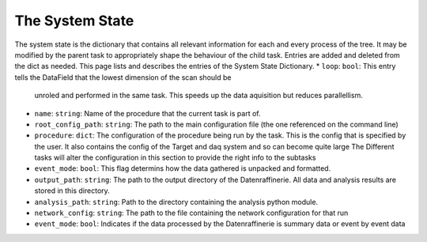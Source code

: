 The System State
================

The system state is the dictionary that contains all relevant information for each and every process of the 
tree. It may be modified by the parent task to appropriately shape the behaviour of the child task. Entries
are added and deleted from the dict as needed. This page lists and describes the entries of the System State
Dictionary.
* ``loop``: ``bool``: This entry tells the DataField that the lowest dimension of the scan should be 
  unroled and performed in the same task. This speeds up the data aquisition but reduces parallellism.
* ``name``: ``string``: Name of the procedure that the current task is part of.
* ``root_config_path``: ``string``: The path to the main configuration file (the one referenced on the command line)
* ``procedure``: ``dict``: The configuration of the procedure being run by the task. This is the config that is
  specified by the user. It also contains the config of the Target and daq system and so can become quite large
  The Different tasks will alter the configuration in this section to provide the right info to the subtasks
* ``event_mode``: ``bool``: This flag determins how the data gathered is unpacked and formatted.
* ``output_path``: ``string``: The path to the output directory of the Datenraffinerie. All data and analysis results
  are stored in this directory.
* ``analysis_path``: ``string``: Path to the directory containing the analysis python module.
* ``network_config``: ``string``: The path to the file containing the network configuration for that run
* ``event_mode``: ``bool``: Indicates if the data processed by the Datenraffinerie is summary data or event by event data
